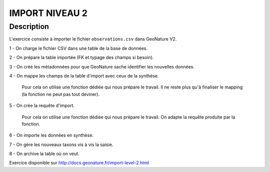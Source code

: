 IMPORT NIVEAU 2
===============

Description
-----------

L'exercice consiste à importer le fichier ``observations.csv`` dans GeoNature V2.

1 - On charge le fichier CSV dans une table de la base de données.

2 - On prépare la table importée (FK et typage des champs si besoin).

3 - On créé les métadonnées pour que GeoNature sache identifier les nouvelles données.

4 - On mappe les champs de la table d'import avec ceux de la synthèse. 

    Pour cela on utilise une fonction dédiée qui nous prépare le travail. Il ne reste plus qu'à finaliser le mapping (la fonction ne peut pas tout deviner).

5 - On crée la requête d'import. 

    Pour cela on utilise une fonction dédiée qui nous prépare le travail. On adapte la requête produite par la fonction.
    
6 - On importe les données en synthèse.

7 - On gère les nouveaux taxons vis à vis la saisie.

8 - On archive la table où on veut.

Exercice disponible sur http://docs.geonature.fr/import-level-2.html
